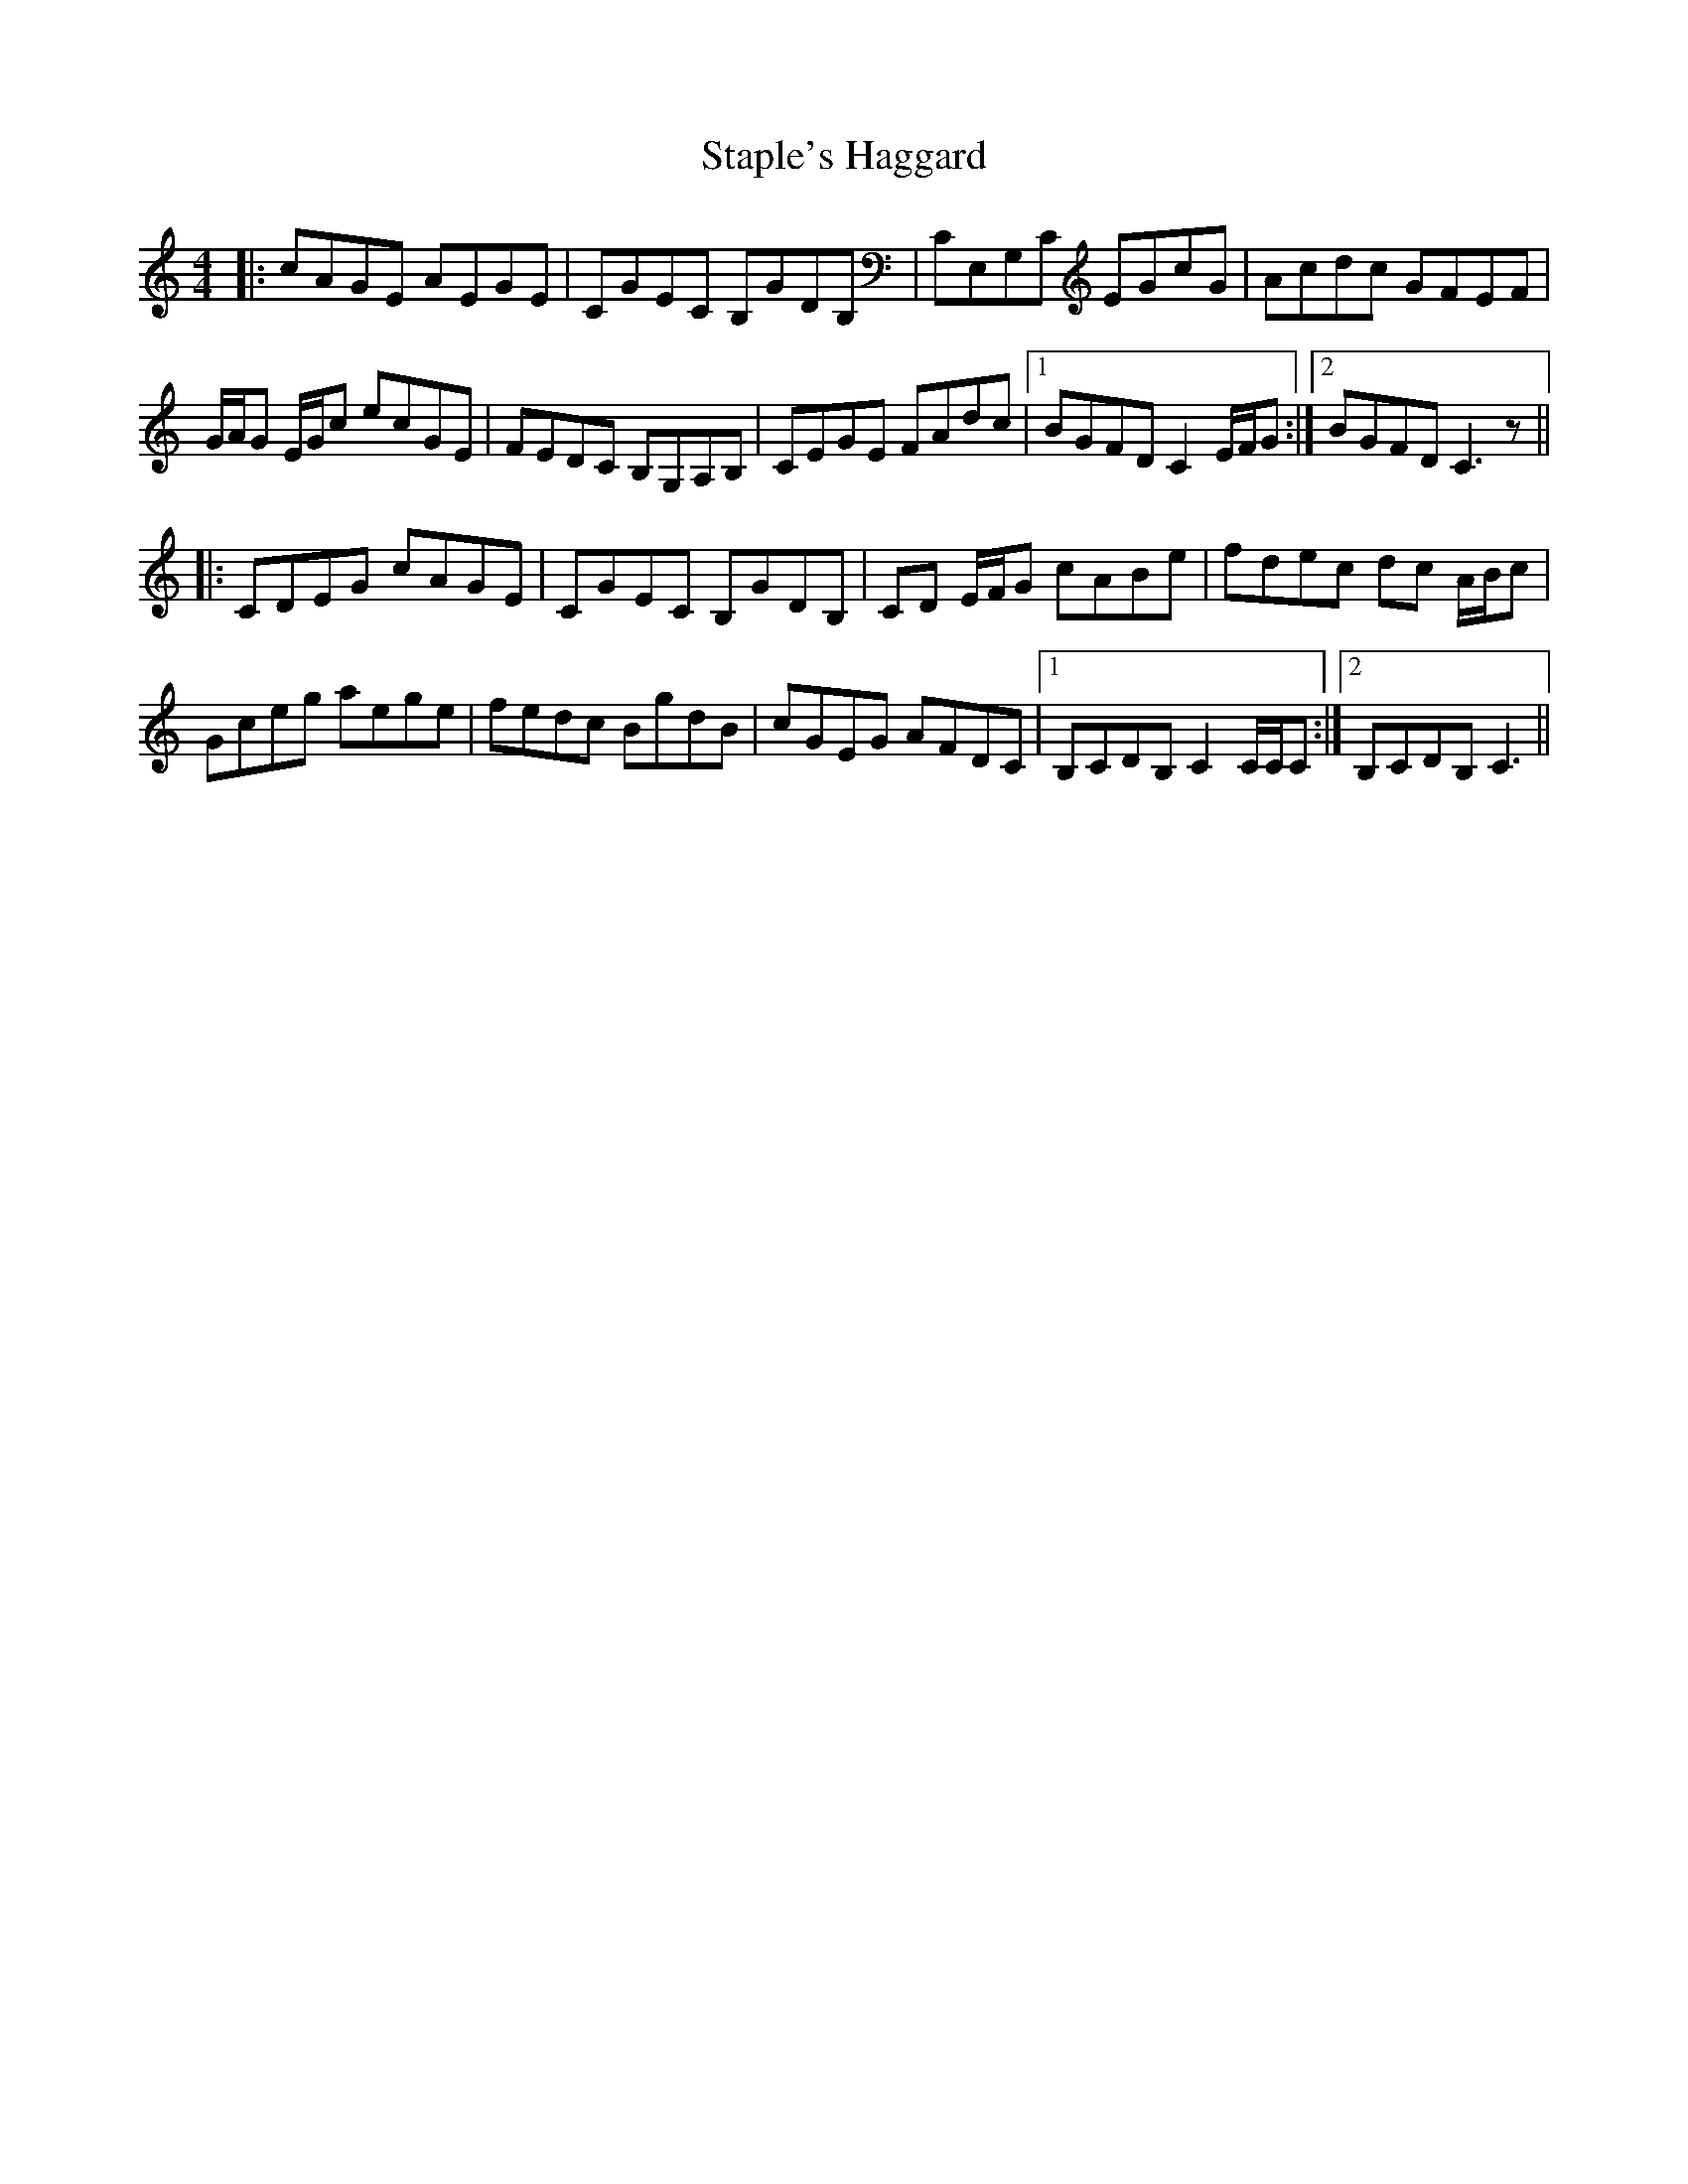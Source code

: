 X: 38374
T: Staple's Haggard
R: reel
M: 4/4
K: Cmajor
|:cAGE AEGE|CGEC B,GDB,|CE,G,C EGcG|Acdc GFEF|
G/A/G E/G/c ecGE|FEDC B,G,A,B,|CEGE FAdc|1 BGFD C2 E/F/G:|2 BGFD C3 z||
|:CDEG cAGE|CGEC B,GDB,|CD E/F/G cABe|fdec dc A/B/c|
Gceg aege|fedc BgdB|cGEG AFDC|1 B,CDB, C2 C/C/C:|2 B,CDB, C3||

